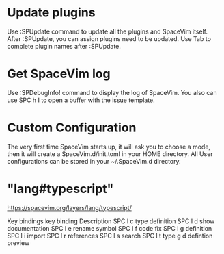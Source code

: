 

* Update plugins
    
       Use :SPUpdate command to update all the plugins and SpaceVim itself.
           After :SPUpdate, you can assign plugins need to be updated. 
           Use Tab to complete plugin names after :SPUpdate.


* Get SpaceVim log
     
      Use :SPDebugInfo! command to display the log of SpaceVim. You also can use SPC h I to open a buffer with the issue template.


* Custom Configuration
  
    The very first time SpaceVim starts up, it will ask you to choose a mode, then it will create a SpaceVim.d/init.toml in your HOME directory. All User configurations can be stored in your ~/.SpaceVim.d directory.

* "lang#typescript"
   
       https://spacevim.org/layers/lang/typescript/

        Key bindings
        key binding	Description
        SPC l c	type definition
        SPC l d	show documentation
        SPC l e	rename symbol
        SPC l f	code fix
        SPC l g	definition
        SPC l i	import
        SPC l r	references
        SPC l s	search
        SPC l t	type
        g d	defintion preview